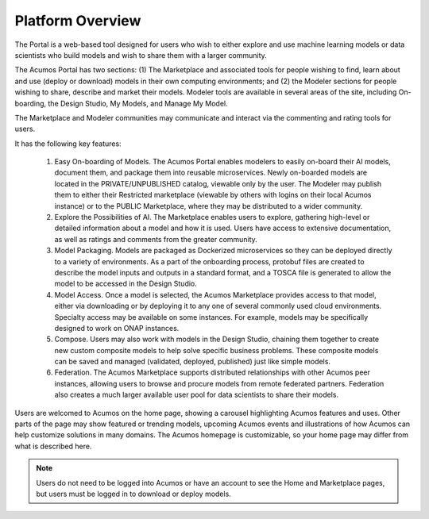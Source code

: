 .. ===============LICENSE_START=======================================================
.. Acumos CC-BY-4.0
.. ===================================================================================
.. Copyright (C) 2017-2018 AT&T Intellectual Property & Tech Mahindra. All rights reserved.
.. ===================================================================================
.. This Acumos documentation file is distributed by AT&T and Tech Mahindra
.. under the Creative Commons Attribution 4.0 International License (the "License");
.. you may not use this file except in compliance with the License.
.. You may obtain a copy of the License at
..
.. http://creativecommons.org/licenses/by/4.0
..
.. This file is distributed on an "AS IS" BASIS,
.. WITHOUT WARRANTIES OR CONDITIONS OF ANY KIND, either express or implied.
.. See the License for the specific language governing permissions and
.. limitations under the License.
.. ===============LICENSE_END=========================================================

=================
Platform Overview
=================

    .. image:: images/portal/acumos_homePage.png
       :scale: 50%


The Portal is a web-based tool designed for users who wish to either explore and use
machine learning models or data scientists who build models and wish to
share them with a larger community.

The Acumos Portal has two sections: (1) The Marketplace and associated
tools for people wishing to find, learn about and use (deploy or
download) models in their own computing environments; and (2) the
Modeler sections for people wishing to share, describe and market their
models. Modeler tools are available in several areas of the site, including
On-boarding, the Design Studio, My Models, and Manage My Model.

The Marketplace and Modeler communities may communicate and interact via the
commenting and rating tools for users.


It has the following key features:

    #. Easy On-boarding of Models. The Acumos Portal enables modelers to
       easily on-board their AI models, document them, and package them into
       reusable microservices. Newly on-boarded models are located in the
       PRIVATE/UNPUBLISHED catalog, viewable only by the user. The Modeler
       may publish them to either their Restricted marketplace (viewable by
       others with logins on their local Acumos instance) or to the PUBLIC
       Marketplace, where they may be distributed to a wider community.

    #. Explore the Possibilities of AI. The Marketplace enables users to
       explore, gathering high-level or detailed information about a model
       and how it is used. Users have access to extensive documentation, as
       well as ratings and comments from the greater community.

    #. Model Packaging. Models are packaged as Dockerized microservices so
       they can be deployed directly to a variety of environments. As a part
       of the onboarding process, protobuf files are created to describe the model
       inputs and outputs in a standard format, and a TOSCA file is generated
       to allow the model to be accessed in the Design Studio.

    #. Model Access. Once a model is selected, the Acumos Marketplace
       provides access to that model, either via downloading or by deploying
       it to any one of several commonly used cloud environments. Specialty
       access may be available on some instances. For example, models may be
       specifically designed to work on ONAP instances.

    #. Compose. Users may also work with models in the Design Studio,
       chaining them together to create new custom composite models to help
       solve specific business problems. These composite models can be saved
       and managed (validated, deployed, published) just like simple models.

    #. Federation. The Acumos Marketplace supports distributed relationships
       with other Acumos peer instances, allowing users to browse and procure
       models from remote federated partners. Federation also creates a much
       larger available user pool for data scientists to share their models.


Users are welcomed to Acumos on the home page, showing a carousel
highlighting Acumos features and uses. Other parts of the page may show
featured or trending models, upcoming Acumos events and illustrations of
how Acumos can help customize solutions in many domains.
The Acumos homepage is customizable, so your home page may differ from what is described here.

.. note::
    Users do not need to be logged into Acumos or have an account to see the Home and Marketplace pages, but users must be logged in to download or deploy models.

    